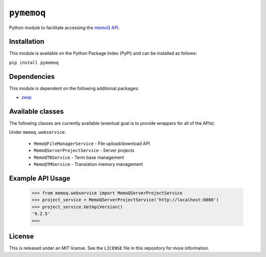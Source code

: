 ``pymemoq``
===========

Python module to facilitate accessing the `memoQ API <https://www.memoq.com/integrations/apis>`_.


Installation
------------

This module is available on the Python Package Index (PyPI) and can be installed as follows:

``pip install pymemoq``


Dependencies
------------

This module is dependent on the following additional packages:

- `zeep <https://pypi.org/project/zeep/>`_


Available classes
-----------------

The following classes are currently available (eventual goal is to provide wrappers for all of the APIs):

Under ``memoq.webservice``:

 - ``MemoQFileManagerService`` - File upload/download API
 - ``MemoQServerProjectService`` - Server projects
 - ``MemoQTBService`` - Term base management
 - ``MemoQTMService`` - Translation memory management


Example API Usage
-----------------

    >>> from memoq.webservice import MemoQServerProjectService
    >>> project_service = MemoQServerProjectService('http://localhost:8080')
    >>> project_service.GetApiVersion()
    '9.2.5'
    >>>


License
-------

This is released under an MIT license.  See the ``LICENSE`` file in this repository for more information.
